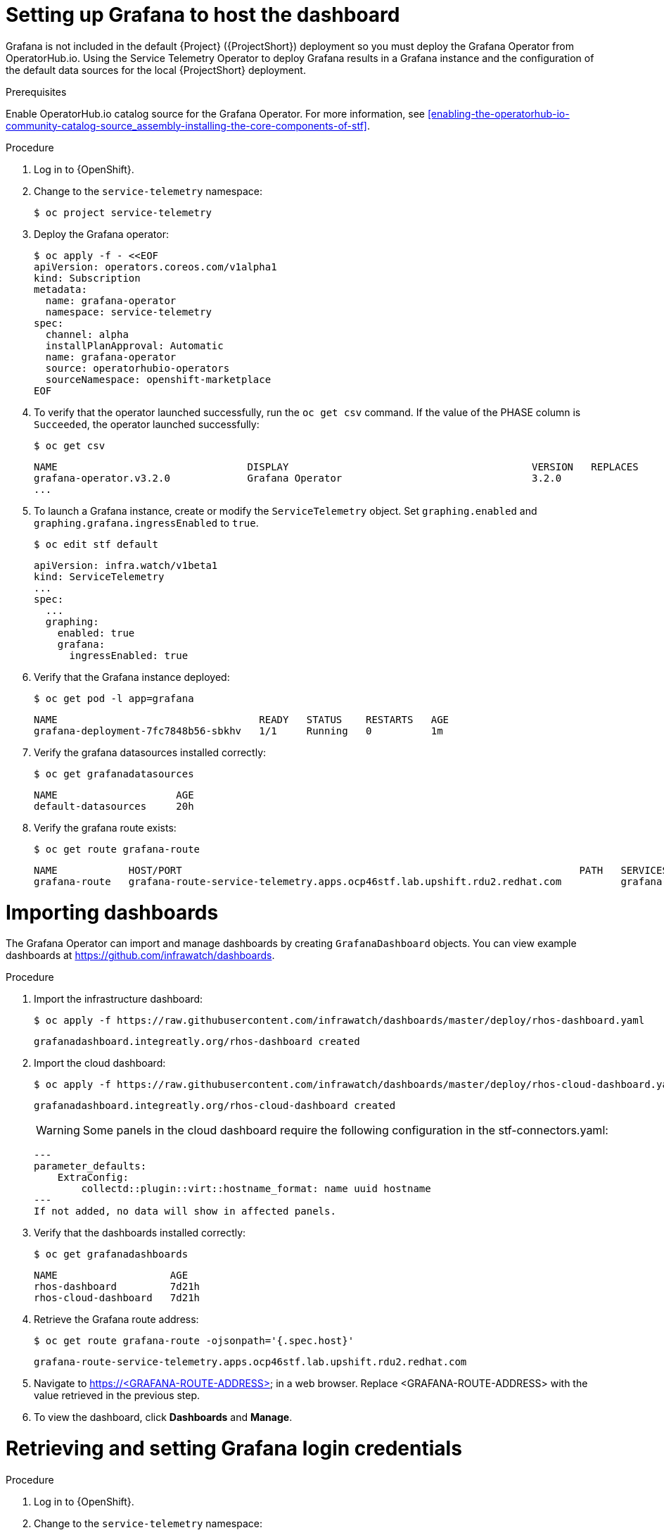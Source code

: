 // Module included in the following assemblies:
//
// <List assemblies here, each on a new line>

// This module can be included from assemblies using the following include statement:
// include::<path>/proc_setting-up-the-dashboard-to-host-grafana.adoc[leveloffset=+1]

// The file name and the ID are based on the module title. For example:
// * file name: proc_doing-procedure-a.adoc
// * ID: [id='proc_doing-procedure-a_{context}']
// * Title: = Doing procedure A
//
// The ID is used as an anchor for linking to the module. Avoid changing
// it after the module has been published to ensure existing links are not
// broken.
//
// The `context` attribute enables module reuse. Every module's ID includes
// {context}, which ensures that the module has a unique ID even if it is
// reused multiple times in a guide.
//
// Start the title with a verb, such as Creating or Create. See also
// _Wording of headings_ in _The IBM Style Guide_.
[id="setting-up-grafana-to-host-the-dashboard_{context}"]
= Setting up Grafana to host the dashboard

[role="_abstract"]
Grafana is not included in the default {Project} ({ProjectShort}) deployment so you must deploy the Grafana Operator from OperatorHub.io. Using the Service Telemetry Operator to deploy Grafana results in a Grafana instance and the  configuration of the default data sources for the local {ProjectShort} deployment.

.Prerequisites

Enable OperatorHub.io catalog source for the Grafana Operator. For more information, see xref:enabling-the-operatorhub-io-community-catalog-source_assembly-installing-the-core-components-of-stf[].

.Procedure

. Log in to {OpenShift}.
. Change to the `service-telemetry` namespace:
+
----
$ oc project service-telemetry
----

. Deploy the Grafana operator:
+
[source,bash]
----
$ oc apply -f - <<EOF
apiVersion: operators.coreos.com/v1alpha1
kind: Subscription
metadata:
  name: grafana-operator
  namespace: service-telemetry
spec:
  channel: alpha
  installPlanApproval: Automatic
  name: grafana-operator
  source: operatorhubio-operators
  sourceNamespace: openshift-marketplace
EOF
----

. To verify that the operator launched successfully, run the `oc get csv` command. If the value of the PHASE column is `Succeeded`, the operator launched successfully:
+
[source,bash,options="nowrap",subs="+quotes"]
----
$ oc get csv
----
+
[source,bash,options="nowrap"]
----
NAME                                DISPLAY                                         VERSION   REPLACES                            PHASE
grafana-operator.v3.2.0             Grafana Operator                                3.2.0                                         Succeeded
...
----

. To launch a Grafana instance, create or modify the `ServiceTelemetry` object. Set `graphing.enabled` and `graphing.grafana.ingressEnabled` to `true`.
+
----
$ oc edit stf default
----
+
[source,yaml]
----
apiVersion: infra.watch/v1beta1
kind: ServiceTelemetry
...
spec:
  ...
  graphing:
    enabled: true
    grafana:
      ingressEnabled: true
----

. Verify that the Grafana instance deployed:
+
[source,bash]
----
$ oc get pod -l app=grafana
----
+
----
NAME                                  READY   STATUS    RESTARTS   AGE
grafana-deployment-7fc7848b56-sbkhv   1/1     Running   0          1m
----

. Verify the grafana datasources installed correctly:
+
[source,bash]
----
$ oc get grafanadatasources
----
+
----
NAME                    AGE
default-datasources     20h
----

. Verify the grafana route exists:
+
[source,bash]
----
$ oc get route grafana-route
----
+
----
NAME            HOST/PORT                                                                   PATH   SERVICES          PORT   TERMINATION   WILDCARD
grafana-route   grafana-route-service-telemetry.apps.ocp46stf.lab.upshift.rdu2.redhat.com          grafana-service   3000   edge          None
----

[id="importing-dashboards_{context}"]
= Importing dashboards

The Grafana Operator can import and manage dashboards by creating `GrafanaDashboard` objects. You can view example dashboards at https://github.com/infrawatch/dashboards.

.Procedure

. Import the infrastructure dashboard:
+
[source,bash,options="nowrap"]
----
$ oc apply -f https://raw.githubusercontent.com/infrawatch/dashboards/master/deploy/rhos-dashboard.yaml
----
+
----
grafanadashboard.integreatly.org/rhos-dashboard created
----
. Import the cloud dashboard:
+
[source,bash,options="nowrap"]
----
$ oc apply -f https://raw.githubusercontent.com/infrawatch/dashboards/master/deploy/rhos-cloud-dashboard.yaml
----
+
----
grafanadashboard.integreatly.org/rhos-cloud-dashboard created
----
[WARNING]
Some panels in the cloud dashboard require the following configuration in the stf-connectors.yaml:
[source,yaml]
---
parameter_defaults:
    ExtraConfig:
        collectd::plugin::virt::hostname_format: name uuid hostname
---
If not added, no data will show in affected panels. 

. Verify that the dashboards installed correctly:
+
[source,bash]
----
$ oc get grafanadashboards
----
+
----
NAME                   AGE
rhos-dashboard         7d21h
rhos-cloud-dashboard   7d21h
----

. Retrieve the Grafana route address:
+
[source,bash]
----
$ oc get route grafana-route -ojsonpath='{.spec.host}' 
----
+
[source,bash,options="nowrap"]
----
grafana-route-service-telemetry.apps.ocp46stf.lab.upshift.rdu2.redhat.com
----
+

. Navigate to https://<GRAFANA-ROUTE-ADDRESS> in a web browser. Replace <GRAFANA-ROUTE-ADDRESS> with the value retrieved in the previous step.

. To view the dashboard, click *Dashboards* and *Manage*.


[id="proc-retrieving-and-setting-grafana-credentials"]
= Retrieving and setting Grafana login credentials

.Procedure

. Log in to {OpenShift}.
. Change to the `service-telemetry` namespace:
+
[source,bash]
----
$ oc project service-telemetry
----
. To retrieve the default username and password, describe the Grafana object:
+
[source,bash]
----
$ oc describe grafana default
----

.  To modify the default values of the Grafana administrator username and password through the ServiceTelemetry object, use the `graphing.grafana.adminUser` and `graphing.grafana.adminPassword` parameters.
